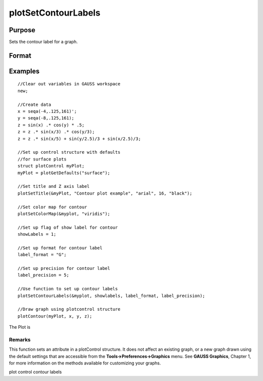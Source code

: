 
plotSetContourLabels
==============================================

Purpose
----------------
Sets the contour label for a graph.

Format
----------------
.. function:: plotSetContourLabels(&myPlot, show_labels) 
			  plotSetContourLabels(&myPlot, show_labels, label_format) 
			  plotSetContourLabels(&myPlot, show_labels, label_format, label_precision)

    :param &myPlot: A plotControl structure pointer.
    :type &myPlot: TODO

    :param show_labels: 0 or 1. The flag of show labels on contours.
    :type show_labels: Scalar

    :param label_format: format's option:
        "D", e.g. 1.234567;
        "E",  e.g.1.23E1;
        "G". "G" is either "D" or "E", whichever is more compact
    :type label_format: String

    :param label_precision: precision of contour label.
    :type label_precision: Scalar

Examples
----------------

::

    //Clear out variables in GAUSS workspace
    new;
    
    //Create data
    x = seqa(-4,.125,161)';
    y = seqa(-8,.125,161);
    z = sin(x) .* cos(y) * .5;
    z = z .* sin(x/3) .* cos(y/3);
    z = z .* sin(x/5) + sin(y/2.5)/3 + sin(x/2.5)/3;
    
    //Set up control structure with defaults
    //for surface plots
    struct plotControl myPlot;
    myPlot = plotGetDefaults("surface");
    
    //Set title and Z axis label
    plotSetTitle(&myPlot, "Contour plot example", "arial", 16, "black");
    
    //Set color map for contour
    plotSetColorMap(&myplot, "viridis");
    
    //Set up flag of show label for contour
    showLabels = 1; 
    
    //Set up format for contour label
    label_format = "G";
    
    //Set up precision for contour label
    label_precision = 5; 
    
    //Use function to set up contour labels
    plotSetContourLabels(&myplot, showlabels, label_format, label_precision);
    
    //Draw graph using plotcontrol structure
    plotContour(myPlot, x, y, z);

The Plot is

Remarks
+++++++

This function sets an attribute in a plotControl structure. It does not
affect an existing graph, or a new graph drawn using the default
settings that are accessible from the **Tools->Preferences->Graphics**
menu. See **GAUSS Graphics**, Chapter 1, for more information on the
methods available for customizing your graphs.

.. seealso:: Functions :func:`plotGetDefaults`, :func:`plotSetColorMap`, :func:`plotSetZLevels`

plot control contour labels
